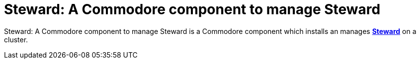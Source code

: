 = Steward: A Commodore component to manage Steward

{doctitle} is a Commodore component which installs an manages https://github.com/projectsyn/steward[**Steward**] on a cluster.
